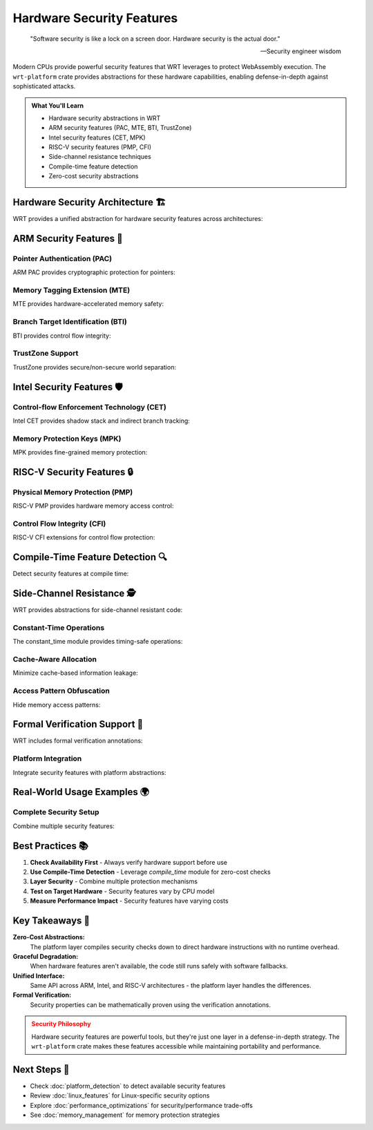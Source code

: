 ======================================
Hardware Security Features
======================================

.. epigraph::

   "Software security is like a lock on a screen door. Hardware security is the actual door."
   
   -- Security engineer wisdom

Modern CPUs provide powerful security features that WRT leverages to protect WebAssembly execution. The ``wrt-platform`` crate provides abstractions for these hardware capabilities, enabling defense-in-depth against sophisticated attacks.

.. admonition:: What You'll Learn
   :class: note

   - Hardware security abstractions in WRT
   - ARM security features (PAC, MTE, BTI, TrustZone)
   - Intel security features (CET, MPK)
   - RISC-V security features (PMP, CFI)
   - Side-channel resistance techniques
   - Compile-time feature detection
   - Zero-cost security abstractions

Hardware Security Architecture 🏗️
---------------------------------

WRT provides a unified abstraction for hardware security features across architectures:

.. code-block:: rust
   :caption: Hardware optimization traits
   :linenos:

   use wrt_platform::hardware_optimizations::{
       HardwareOptimization,
       SecurityLevel,
       HardwareOptimizer
   };
   
   // Generic trait for all hardware optimizations
   pub trait HardwareOptimization<A> {
       fn security_level() -> SecurityLevel;
       fn is_available() -> bool;
       fn enable() -> Result<Self, Error> where Self: Sized;
       fn optimize_memory(&self, ptr: *mut u8, size: usize) -> Result<(), Error>;
   }
   
   // Runtime feature detection
   let mut optimizer = HardwareOptimizer::<arch::Arm>::new();
   optimizer.detect_optimizations()?;
   
   match optimizer.security_level() {
       SecurityLevel::SecureExecution => println!("Hardware secure execution available"),
       SecurityLevel::Advanced => println!("Advanced security features available"),
       SecurityLevel::Basic => println!("Basic security features only"),
       SecurityLevel::None => println!("No hardware security features"),
   }

ARM Security Features 💪
-----------------------

Pointer Authentication (PAC)
~~~~~~~~~~~~~~~~~~~~~~~~~~~

ARM PAC provides cryptographic protection for pointers:

.. code-block:: rust
   :caption: ARM Pointer Authentication abstraction
   :linenos:

   use wrt_platform::hardware_optimizations::arm::PointerAuthentication;
   
   fn enable_pointer_authentication() -> Result<(), Error> {
       // Check compile-time availability
       if !PointerAuthentication::is_available() {
           println!("PAC not available on this system");
           return Ok(());
       }
       
       // Enable PAC (platform handles the details)
       let pac = PointerAuthentication::enable()?;
       
       // PAC configuration
       let config = PointerAuthentication::default();
       // config.pac_ia = true;  // Instruction address PAC
       // config.pac_da = true;  // Data address PAC  
       // config.pac_ga = false; // Generic authentication
       
       // Apply to memory region (implementation would sign pointers)
       pac.optimize_memory(code_ptr, code_size)?;
       
       Ok(())
   }

Memory Tagging Extension (MTE)
~~~~~~~~~~~~~~~~~~~~~~~~~~~~~

MTE provides hardware-accelerated memory safety:

.. code-block:: rust
   :caption: ARM MTE abstraction  
   :linenos:

   use wrt_platform::hardware_optimizations::arm::{
       MemoryTagging,
       MteMode,
       TagStrategy
   };
   
   fn enable_memory_tagging() -> Result<(), Error> {
       if !MemoryTagging::is_available() {
           println!("MTE not available");
           return Ok(());
       }
       
       // Enable MTE with configuration
       let mte = MemoryTagging::enable()?;
       
       // Default configuration includes:
       // - mode: MteMode::Synchronous (immediate checking)
       // - tag_strategy: TagStrategy::Random
       let config = MemoryTagging::default();
       
       // Apply MTE to memory region
       mte.optimize_memory(heap_ptr, heap_size)?;
       
       Ok(())
   }
   
   // Platform-specific allocator with MTE
   #[cfg(all(target_arch = "aarch64", feature = "linux-mte"))]
   fn create_mte_protected_allocator() -> Result<(), Error> {
       use wrt_platform::{LinuxArm64MteAllocator, LinuxArm64MteAllocatorBuilder};
       
       let allocator = LinuxArm64MteAllocatorBuilder::new()
           .with_mte_mode(MteMode::Synchronous)
           .with_maximum_pages(256)
           .build()?;
           
       // Allocated memory will be MTE-protected
       let (ptr, size) = allocator.allocate(64, None)?;
       
       Ok(())
   }

Branch Target Identification (BTI)
~~~~~~~~~~~~~~~~~~~~~~~~~~~~~~~~~

BTI provides control flow integrity:

.. code-block:: rust
   :caption: ARM BTI abstraction
   :linenos:

   use wrt_platform::hardware_optimizations::arm::{
       BranchTargetIdentification,
       BtiMode,
       BtiExceptionLevel
   };
   
   fn enable_bti_protection() -> Result<(), Error> {
       if !BranchTargetIdentification::is_available() {
           println!("BTI not available");
           return Ok(());
       }
       
       // Enable BTI
       let bti = BranchTargetIdentification::enable()?;
       
       // Default configuration:
       // - enable_bti: true
       // - exception_level: BtiExceptionLevel::Both  
       // - guarded_pages: true
       // - bti_mode: BtiMode::CallAndJump
       let config = BranchTargetIdentification::default();
       
       // Apply BTI protection to code memory
       bti.optimize_memory(code_ptr, code_size)?;
       
       Ok(())
   }
   
   // BTI modes available
   fn demonstrate_bti_modes() {
       use wrt_platform::hardware_optimizations::arm::BtiMode;
       
       let modes = [
           BtiMode::Standard,     // Standard BTI (bti instruction)
           BtiMode::CallOnly,     // Call-specific BTI (bti c)
           BtiMode::JumpOnly,     // Jump-specific BTI (bti j)  
           BtiMode::CallAndJump,  // Both call and jump BTI (bti jc)
       ];
   }

TrustZone Support
~~~~~~~~~~~~~~~~

TrustZone provides secure/non-secure world separation:

.. code-block:: rust
   :caption: ARM TrustZone abstraction
   :linenos:

   use wrt_platform::hardware_optimizations::arm::TrustZone;
   
   fn check_trustzone_support() -> Result<(), Error> {
       if !TrustZone::is_available() {
           println!("TrustZone not available");
           return Ok(());
       }
       
       // Enable TrustZone features
       let tz = TrustZone::enable()?;
       
       // Default configuration:
       // - secure_world: false
       // - secure_regions: &[] (empty)
       let config = TrustZone::default();
       
       // Apply security configuration to memory
       tz.optimize_memory(secure_ptr, secure_size)?;
       
       Ok(())
   }

Intel Security Features 🛡️
--------------------------

Control-flow Enforcement Technology (CET)
~~~~~~~~~~~~~~~~~~~~~~~~~~~~~~~~~~~~~~~~

Intel CET provides shadow stack and indirect branch tracking:

.. code-block:: rust
   :caption: Intel CET abstraction
   :linenos:

   use wrt_platform::hardware_optimizations::intel::ControlFlowEnforcement;
   
   fn enable_intel_cet() -> Result<(), Error> {
       if !ControlFlowEnforcement::is_available() {
           println!("CET not available");
           return Ok(());
       }
       
       // Enable CET
       let cet = ControlFlowEnforcement::enable()?;
       
       // Default configuration:
       // - shadow_stack: true
       // - indirect_branch_tracking: true
       let config = ControlFlowEnforcement::default();
       
       // Apply CET protection to memory region
       cet.optimize_memory(code_ptr, code_size)?;
       
       Ok(())
   }

Memory Protection Keys (MPK)
~~~~~~~~~~~~~~~~~~~~~~~~~~~

MPK provides fine-grained memory protection:

.. code-block:: rust
   :caption: Intel MPK abstraction
   :linenos:

   use wrt_platform::hardware_optimizations::intel::{
       MemoryProtectionKeys,
       AccessRights
   };
   
   fn enable_memory_protection_keys() -> Result<(), Error> {
       if !MemoryProtectionKeys::is_available() {
           println!("MPK not available");
           return Ok(());
       }
       
       // Enable MPK
       let mpk = MemoryProtectionKeys::enable()?;
       
       // Default configuration:
       // - key_assignments: [0; 16]
       // - access_rights: [RWX; 16]
       let config = MemoryProtectionKeys::default();
       
       // Apply protection keys to memory
       mpk.optimize_memory(protected_ptr, protected_size)?;
       
       Ok(())
   }
   
   // Access rights structure
   fn demonstrate_access_rights() {
       use wrt_platform::hardware_optimizations::intel::AccessRights;
       
       let rights = AccessRights {
           read: true,
           write: true,
           execute: false,
       };
   }

RISC-V Security Features 🔒
------------------------

Physical Memory Protection (PMP)
~~~~~~~~~~~~~~~~~~~~~~~~~~~~~~~

RISC-V PMP provides hardware memory access control:

.. code-block:: rust
   :caption: RISC-V PMP abstraction
   :linenos:

   use wrt_platform::hardware_optimizations::riscv::PhysicalMemoryProtection;
   
   fn enable_riscv_pmp() -> Result<(), Error> {
       if !PhysicalMemoryProtection::is_available() {
           println!("PMP not available");
           return Ok(());
       }
       
       // Enable PMP
       let pmp = PhysicalMemoryProtection::enable()?;
       
       // Default configuration includes array of PMP entries
       let config = PhysicalMemoryProtection::default();
       
       // Apply PMP protection
       pmp.optimize_memory(protected_ptr, protected_size)?;
       
       Ok(())
   }
   
   // PMP configuration structures
   fn demonstrate_pmp_config() {
       use wrt_platform::hardware_optimizations::riscv::{
           PmpEntry, PmpConfig, AddressMode
       };
       
       let entry = PmpEntry {
           address: 0x8000_0000,
           config: PmpConfig {
               read: true,
               write: true,
               execute: false,
               address_mode: AddressMode::Napot, // Power-of-2 region
           },
       };
   }

Control Flow Integrity (CFI)
~~~~~~~~~~~~~~~~~~~~~~~~~~~

RISC-V CFI extensions for control flow protection:

.. code-block:: rust
   :caption: RISC-V CFI abstraction
   :linenos:

   use wrt_platform::hardware_optimizations::riscv::{
       ControlFlowIntegrity,
       CfiExceptionMode
   };
   
   fn enable_riscv_cfi() -> Result<(), Error> {
       if !ControlFlowIntegrity::is_available() {
           println!("CFI not available");
           return Ok(());
       }
       
       // Enable CFI
       let cfi = ControlFlowIntegrity::enable()?;
       
       // Default configuration:
       // - shadow_stack: true
       // - landing_pads: true  
       // - backward_edge_cfi: true
       // - forward_edge_cfi: true
       // - exception_mode: CfiExceptionMode::Exception
       let config = ControlFlowIntegrity::default();
       
       // Apply CFI protection
       cfi.optimize_memory(code_ptr, code_size)?;
       
       Ok(())
   }

Compile-Time Feature Detection 🔍
---------------------------------

Detect security features at compile time:

.. code-block:: rust
   :caption: Compile-time security detection
   :linenos:

   use wrt_platform::hardware_optimizations::compile_time;
   
   fn check_compile_time_security() {
       // Detect security level at compile time
       const SECURITY_LEVEL: SecurityLevel = compile_time::detect_security_level();
       
       match SECURITY_LEVEL {
           SecurityLevel::Advanced => {
               println!("Advanced hardware security available at compile time");
           }
           SecurityLevel::Basic => {
               println!("Basic security features only");
           }
           _ => {}
       }
       
       // Check for advanced features
       if compile_time::has_advanced_security() {
           println!("Can use advanced security optimizations");
       }
   }

Side-Channel Resistance 🕵️
--------------------------

WRT provides abstractions for side-channel resistant code:

.. code-block:: rust
   :caption: Side-channel resistance levels
   :linenos:

   use wrt_platform::side_channel_resistance::{
       ResistanceLevel,
       AttackVector
   };
   
   // Resistance levels available
   fn demonstrate_resistance_levels() {
       let levels = [
           ResistanceLevel::None,          // No protection
           ResistanceLevel::Basic,         // Basic timing protection
           ResistanceLevel::Enhanced,      // Cache and timing protection
           ResistanceLevel::Maximum,       // All known protections
       ];
       
       // Attack vectors we defend against
       let vectors = [
           AttackVector::Timing,           // Timing attacks
           AttackVector::Cache,            // Cache-based attacks
           AttackVector::Power,            // Power analysis
           AttackVector::Electromagnetic,  // EM emanations
           AttackVector::Speculative,      // Spectre-style attacks
       ];
   }

Constant-Time Operations
~~~~~~~~~~~~~~~~~~~~~~~

The constant_time module provides timing-safe operations:

.. code-block:: rust
   :caption: Constant-time utilities
   :linenos:

   use wrt_platform::side_channel_resistance::constant_time;
   
   fn use_constant_time_ops() -> Result<(), Error> {
       let secret_a = [1u8; 32];
       let secret_b = [2u8; 32];
       
       // Compare memory in constant time
       let equal = constant_time::compare_memory(
           secret_a.as_ptr(),
           secret_b.as_ptr(), 
           32
       );
       
       // The comparison takes the same time regardless of content
       assert!(!equal);
       
       Ok(())
   }

Cache-Aware Allocation
~~~~~~~~~~~~~~~~~~~~~

Minimize cache-based information leakage:

.. code-block:: rust
   :caption: Cache-aware memory management
   :linenos:

   use wrt_platform::side_channel_resistance::cache_aware_allocation;
   
   fn setup_cache_aware_memory() -> Result<(), Error> {
       // Allocate memory with cache-line alignment
       let size = 1024;
       let aligned_buffer = cache_aware_allocation::allocate_aligned(size)?;
       
       // The allocation is cache-line aligned to prevent false sharing
       // and information leakage through cache timing
       
       Ok(())
   }

Access Pattern Obfuscation  
~~~~~~~~~~~~~~~~~~~~~~~~~

Hide memory access patterns:

.. code-block:: rust
   :caption: Obfuscated access patterns
   :linenos:

   use wrt_platform::side_channel_resistance::access_obfuscation;
   
   fn obfuscate_memory_access() -> Result<(), Error> {
       let data = vec![1u32; 256];
       let index = 42; // Secret index
       
       // Access without revealing the index through timing
       let value = access_obfuscation::oblivious_select(&data, index)?;
       
       // All array elements are touched to hide which was selected
       assert_eq!(value, 1);
       
       Ok(())
   }

Formal Verification Support 🧮
-----------------------------

WRT includes formal verification annotations:

.. code-block:: rust
   :caption: Formal verification integration
   :linenos:

   use wrt_platform::formal_verification::annotations::*;
   
   // Memory safety verification
   #[verified_memory_safe]
   fn allocate_verified(size: usize) -> Result<*mut u8, Error> {
       // This function has been verified to be memory safe
       // using bounded model checking
       platform_allocate(size)
   }
   
   // Constant-time verification
   #[constant_time]
   fn compare_secrets(a: &[u8], b: &[u8]) -> bool {
       // Verified to execute in constant time
       constant_time::compare_memory(a.as_ptr(), b.as_ptr(), a.len())
   }
   
   // Concurrency verification  
   #[data_race_free]
   #[deadlock_free]
   fn concurrent_operation() {
       // Verified free of data races and deadlocks
   }

Platform Integration
~~~~~~~~~~~~~~~~~~~

Integrate security features with platform abstractions:

.. code-block:: rust
   :caption: Security-aware platform configuration
   :linenos:

   use wrt_platform::side_channel_resistance::platform_integration;
   
   fn create_secure_platform() -> Result<(), Error> {
       // Configure platform with security features
       let config = platform_integration::configure_platform()
           .with_constant_time_operations()
           .with_cache_protection()
           .with_speculation_barriers()
           .build()?;
           
       // Platform automatically applies appropriate defenses
       let platform = platform_select::create_auto_platform();
       
       Ok(())
   }

Real-World Usage Examples 🌍
-------------------------

Complete Security Setup
~~~~~~~~~~~~~~~~~~~~~~

Combine multiple security features:

.. code-block:: rust
   :caption: Production security configuration
   :linenos:

   use wrt_platform::{
       hardware_optimizations::HardwareOptimizer,
       side_channel_resistance::ResistanceLevel,
       platform_abstraction::paradigm,
   };
   
   fn setup_production_security() -> Result<(), Error> {
       // Detect available hardware features
       let mut optimizer = HardwareOptimizer::<arch::Arm>::new();
       optimizer.detect_optimizations()?;
       
       println!("Security level: {:?}", optimizer.security_level());
       
       // Create security-first platform
       let config = PlatformConfig::<paradigm::SecurityFirst>::new()
           .with_max_pages(256)
           .with_isolation_level(IsolationLevel::Hardware);
           
       let platform = UnifiedPlatform::new(config);
       let allocator = platform.create_allocator()?;
       
       // Allocate memory with hardware protection
       let (ptr, size) = allocator.allocate(64, Some(256))?;
       
       // Apply available hardware protections
       #[cfg(target_arch = "aarch64")]
       {
           if BranchTargetIdentification::is_available() {
               let bti = BranchTargetIdentification::enable()?;
               bti.optimize_memory(ptr.as_ptr(), size)?;
           }
       }
       
       Ok(())
   }

Best Practices 📚
-----------------

1. **Check Availability First** - Always verify hardware support before use
2. **Use Compile-Time Detection** - Leverage `compile_time` module for zero-cost checks
3. **Layer Security** - Combine multiple protection mechanisms
4. **Test on Target Hardware** - Security features vary by CPU model
5. **Measure Performance Impact** - Security features have varying costs

Key Takeaways 🌟
---------------

**Zero-Cost Abstractions:**
   The platform layer compiles security checks down to direct hardware instructions with no runtime overhead.

**Graceful Degradation:**
   When hardware features aren't available, the code still runs safely with software fallbacks.

**Unified Interface:**
   Same API across ARM, Intel, and RISC-V architectures - the platform layer handles the differences.

**Formal Verification:**
   Security properties can be mathematically proven using the verification annotations.

.. admonition:: Security Philosophy
   :class: warning

   Hardware security features are powerful tools, but they're just one layer in a defense-in-depth strategy. The ``wrt-platform`` crate makes these features accessible while maintaining portability and performance.

Next Steps 🎯
-------------

- Check :doc:`platform_detection` to detect available security features
- Review :doc:`linux_features` for Linux-specific security options
- Explore :doc:`performance_optimizations` for security/performance trade-offs
- See :doc:`memory_management` for memory protection strategies